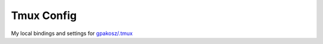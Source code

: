 ===========================================
Tmux Config
===========================================

My local bindings and settings for `gpakosz/.tmux <https://github.com/gpakosz/.tmux>`_
